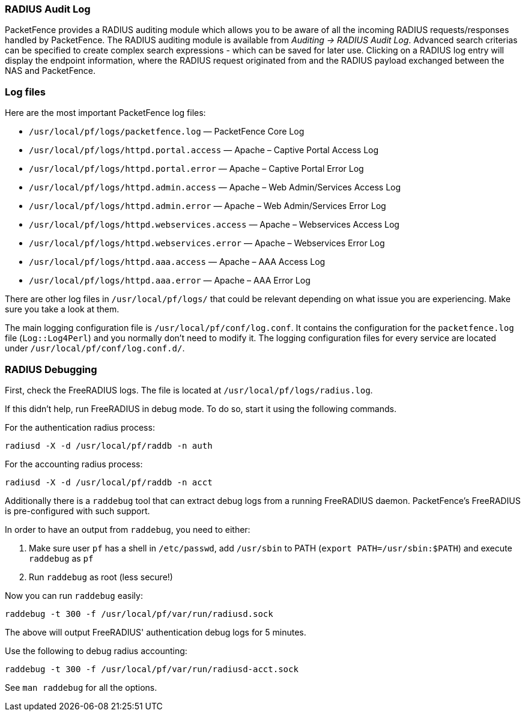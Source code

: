 //== Troubleshooting PacketFence

=== RADIUS Audit Log

PacketFence provides a RADIUS auditing module which allows you to be aware of all the incoming RADIUS requests/responses handled by PacketFence. The RADIUS auditing module is available from _Auditing -> RADIUS Audit Log_. Advanced search criterias can be specified to create complex search expressions - which can be saved for later use. Clicking on a RADIUS log entry will display the endpoint information, where the RADIUS request originated from and the RADIUS payload exchanged between the NAS and PacketFence.

=== Log files

Here are the most important PacketFence log files:

[options="compact"]
* `/usr/local/pf/logs/packetfence.log` — PacketFence Core Log
* `/usr/local/pf/logs/httpd.portal.access` — Apache – Captive Portal Access Log
* `/usr/local/pf/logs/httpd.portal.error` — Apache – Captive Portal Error Log
* `/usr/local/pf/logs/httpd.admin.access` — Apache – Web Admin/Services Access Log
* `/usr/local/pf/logs/httpd.admin.error` — Apache – Web Admin/Services Error Log
* `/usr/local/pf/logs/httpd.webservices.access` — Apache – Webservices Access Log
* `/usr/local/pf/logs/httpd.webservices.error` — Apache – Webservices Error Log
* `/usr/local/pf/logs/httpd.aaa.access` — Apache – AAA Access Log
* `/usr/local/pf/logs/httpd.aaa.error` — Apache – AAA Error Log

There are other log files in [filename]`/usr/local/pf/logs/` that could be relevant depending on what issue you are experiencing. Make sure you take a look at them.

The main logging configuration file is [filename]`/usr/local/pf/conf/log.conf`. It contains the configuration for the `packetfence.log` file (`Log::Log4Perl`) and you normally don't need to modify it. The logging configuration files for every service are located under [filename]`/usr/local/pf/conf/log.conf.d/`.

=== RADIUS Debugging

First, check the FreeRADIUS logs. The file is located at [filename]`/usr/local/pf/logs/radius.log`.

If this didn't help, run FreeRADIUS in debug mode. To do so, start it using the following commands.

For the authentication radius process:

[source,bash]
----
radiusd -X -d /usr/local/pf/raddb -n auth
----

For the accounting radius process:

[source,bash]
----
radiusd -X -d /usr/local/pf/raddb -n acct
----

Additionally there is a `raddebug` tool that can extract debug logs from a
running FreeRADIUS daemon. PacketFence's FreeRADIUS is pre-configured with such support.

In order to have an output from `raddebug`, you need to either:

a. Make sure user `pf` has a shell in `/etc/passwd`, add `/usr/sbin` to PATH (`export PATH=/usr/sbin:$PATH`) and execute `raddebug` as `pf`
b. Run `raddebug` as root (less secure!)

Now you can run `raddebug` easily:

[source,bash]
----
raddebug -t 300 -f /usr/local/pf/var/run/radiusd.sock
----

The above will output FreeRADIUS' authentication debug logs for 5 minutes.

Use the following to debug radius accounting:

[source,bash]
----
raddebug -t 300 -f /usr/local/pf/var/run/radiusd-acct.sock
----

See `man raddebug` for all the options.

